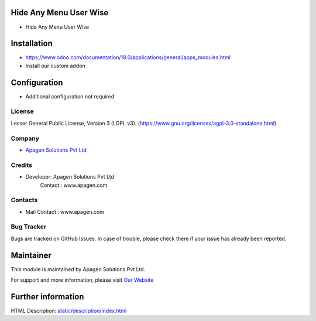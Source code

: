 ﻿.. image:: https://img.shields.io/badge/license-LGPL--3-blue.svg
    :target: https://www.gnu.org/licenses/lgpl-3.0-standalone.html
    :alt: License: LGPL-3

Hide Any Menu User Wise
========================
* Hide Any Menu User Wise

Installation
============
- https://www.odoo.com/documentation/18.0/applications/general/apps_modules.html
- Install our custom addon

Configuration
=============
- Additional configuration not required

License
-------
Lesser General Public License, Version 3 (LGPL v3).
(https://www.gnu.org/licenses/agpl-3.0-standalone.html)

Company
-------
* `Apagen Solutions Pvt Ltd <https:www.apagen.com/>`__

Credits
-------
*  Developer:  Apagen Solutions Pvt Ltd
    Contact : www.apagen.com

Contacts
--------
* Mail Contact : www.apagen.com

Bug Tracker
-----------
Bugs are tracked on GitHub Issues. In case of trouble, please check there if your issue has already been reported.

Maintainer
==========
.. image:: https:www.apagen.com/images/logo.png
   :target: https:www.apagen.com

This module is maintained by Apagen Solutions Pvt Ltd.

For support and more information, please visit `Our Website <https:www.apagen.com/>`__

Further information
===================
HTML Description: `<static/description/index.html>`__

